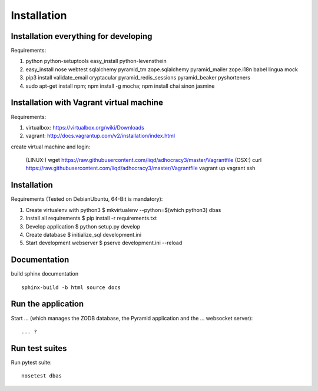 Installation
============

Installation everything for developing
--------------------------------------

Requirements:

1. python python-setuptools easy_install python-levensthein
2. easy_install nose webtest sqlalchemy pyramid_tm zope.sqlalchemy pyramid_mailer zope.i18n babel lingua mock
3. pip3 install validate_email cryptacular pyramid_redis_sessions pyramid_beaker pyshorteners
4. sudo apt-get install npm; npm install -g mocha; npm install chai sinon jasmine

Installation with Vagrant virtual machine
-----------------------------------------

Requirements:

1. virtualbox: https://virtualbox.org/wiki/Downloads
2. vagrant: http://docs.vagrantup.com/v2/installation/index.html

create virtual machine and login:

    (LINUX:)    wget https://raw.githubusercontent.com/liqd/adhocracy3/master/Vagrantfile
    (OSX:)      curl https://raw.githubusercontent.com/liqd/adhocracy3/master/Vagrantfile
    vagrant up
    vagrant ssh


Installation
------------

Requirements (Tested on Debian\Ubuntu,  64-Bit is mandatory):

1. Create virtualenv with python3
   $ mkvirtualenv --python=$(which python3) dbas
2. Install all requirements
   $ pip install -r requirements.txt
3. Develop application
   $ python setup.py develop
4. Create database
   $ initialize_sql development.ini
5. Start development webserver
   $ pserve development.ini --reload


Documentation
-------------

build sphinx documentation ::

     sphinx-build -b html source docs


Run the application
-------------------

Start ... (which manages the ZODB database, the Pyramid application
and the ... websocket server)::

    ... ?


Run test suites
---------------

Run pytest suite::

    nosetest dbas
